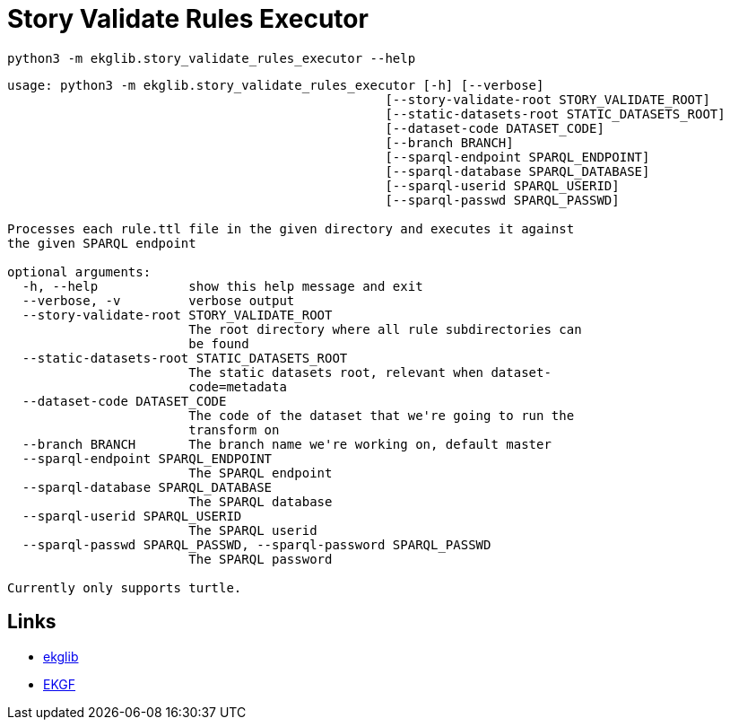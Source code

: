 = Story Validate Rules Executor
:icons: font

[source]
----
python3 -m ekglib.story_validate_rules_executor --help
----

[source]
----
usage: python3 -m ekglib.story_validate_rules_executor [-h] [--verbose]
                                                  [--story-validate-root STORY_VALIDATE_ROOT]
                                                  [--static-datasets-root STATIC_DATASETS_ROOT]
                                                  [--dataset-code DATASET_CODE]
                                                  [--branch BRANCH]
                                                  [--sparql-endpoint SPARQL_ENDPOINT]
                                                  [--sparql-database SPARQL_DATABASE]
                                                  [--sparql-userid SPARQL_USERID]
                                                  [--sparql-passwd SPARQL_PASSWD]

Processes each rule.ttl file in the given directory and executes it against
the given SPARQL endpoint

optional arguments:
  -h, --help            show this help message and exit
  --verbose, -v         verbose output
  --story-validate-root STORY_VALIDATE_ROOT
                        The root directory where all rule subdirectories can
                        be found
  --static-datasets-root STATIC_DATASETS_ROOT
                        The static datasets root, relevant when dataset-
                        code=metadata
  --dataset-code DATASET_CODE
                        The code of the dataset that we're going to run the
                        transform on
  --branch BRANCH       The branch name we're working on, default master
  --sparql-endpoint SPARQL_ENDPOINT
                        The SPARQL endpoint
  --sparql-database SPARQL_DATABASE
                        The SPARQL database
  --sparql-userid SPARQL_USERID
                        The SPARQL userid
  --sparql-passwd SPARQL_PASSWD, --sparql-password SPARQL_PASSWD
                        The SPARQL password

Currently only supports turtle.
----

== Links

- link:../../[ekglib]
- link:https://ekgf.org[EKGF]
